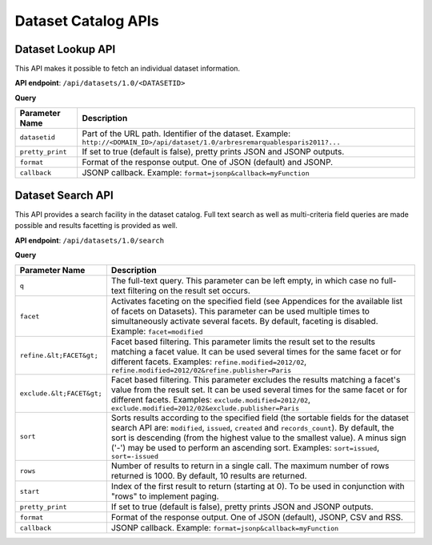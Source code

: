 Dataset Catalog APIs
====================

Dataset Lookup API
------------------

This API makes it possible to fetch an individual dataset information.

**API endpoint**: ``/api/datasets/1.0/<DATASETID>``

**Query**

.. list-table::
   :header-rows: 1

   * * Parameter Name
     * Description
   * * ``datasetid``
     * Part of the URL path. Identifier of the dataset. Example:
       ``http://<DOMAIN_ID>/api/dataset/1.0/arbresremarquablesparis2011?...``
   * * ``pretty_print``
     * If set to true (default is false), pretty prints JSON and JSONP outputs.
   * * ``format``
     * Format of the response output. One of JSON (default) and JSONP.
   * * ``callback``
     * JSONP callback. Example: ``format=jsonp&callback=myFunction``

Dataset Search API
------------------

This API provides a search facility in the dataset catalog. Full text search as well as multi-criteria field queries
are made possible and results facetting is provided as well.

**API endpoint**: ``/api/datasets/1.0/search``

**Query**

.. list-table::
   :header-rows: 1

   * * Parameter Name
     * Description
   * * ``q``
     * The full-text query. This parameter can be left empty, in which case no full-text filtering on the result set
       occurs.
   * * ``facet``
     * Activates faceting on the specified field (see Appendices for the available list of facets on Datasets). This
       parameter can be used multiple times to simultaneously activate several facets. By default, faceting is disabled.
       Example: ``facet=modified``
   * * ``refine.&lt;FACET&gt;``
     * Facet based filtering. This parameter limits the result set to the results matching a facet value. It can be used
       several times for the same facet or for different facets. Examples: ``refine.modified=2012/02``,
       ``refine.modified=2012/02&refine.publisher=Paris``
   * * ``exclude.&lt;FACET&gt;``
     * Facet based filtering. This parameter excludes the results matching a facet's value from the result set. It can
       be used several times for the same facet or for different facets. Examples: ``exclude.modified=2012/02``,
       ``exclude.modified=2012/02&exclude.publisher=Paris``
   * * ``sort``
     * Sorts results according to the specified field (the sortable fields for the dataset search API are:
       ``modified``, ``issued``, ``created`` and ``records_count``). By default, the sort is descending (from the
       highest value to the smallest value). A minus sign ('-') may be used to perform an ascending sort. Examples:
       ``sort=issued``, ``sort=-issued``
   * * ``rows``
     * Number of results to return in a single call. The maximum number of rows returned is 1000. By default, 10 results
       are returned.
   * * ``start``
     * Index of the first result to return (starting at 0). To be used in conjunction with "rows" to implement paging.
   * * ``pretty_print``
     * If set to true (default is false), pretty prints JSON and JSONP outputs.
   * * ``format``
     * Format of the response output. One of JSON (default), JSONP, CSV and RSS.
   * * ``callback``
     * JSONP callback. Example: ``format=jsonp&callback=myFunction``
